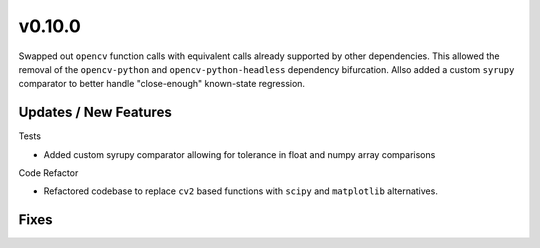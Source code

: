 v0.10.0
=======

Swapped out ``opencv`` function calls with equivalent calls already supported by
other dependencies. This allowed the removal of the ``opencv-python`` and
``opencv-python-headless`` dependency bifurcation. Allso added a custom ``syrupy``
comparator to better handle "close-enough" known-state regression.

Updates / New Features
----------------------

Tests

* Added custom syrupy comparator allowing for tolerance in float and numpy
  array comparisons

Code Refactor

* Refactored codebase to replace ``cv2`` based functions with ``scipy``
  and ``matplotlib`` alternatives.

Fixes
-----
